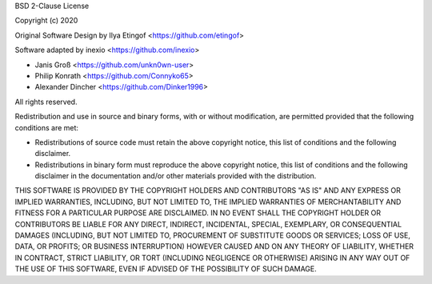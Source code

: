 BSD 2-Clause License

Copyright (c) 2020

Original Software Design by Ilya Etingof <https://github.com/etingof>

Software adapted by inexio <https://github.com/inexio>

- Janis Groß <https://github.com/unkn0wn-user>

- Philip Konrath <https://github.com/Connyko65>

- Alexander Dincher <https://github.com/Dinker1996>

All rights reserved.

Redistribution and use in source and binary forms, with or without modification, are permitted provided that the following conditions are met:

* Redistributions of source code must retain the above copyright notice, this
  list of conditions and the following disclaimer.

* Redistributions in binary form must reproduce the above copyright notice,
  this list of conditions and the following disclaimer in the documentation
  and/or other materials provided with the distribution.

THIS SOFTWARE IS PROVIDED BY THE COPYRIGHT HOLDERS AND CONTRIBUTORS "AS IS"
AND ANY EXPRESS OR IMPLIED WARRANTIES, INCLUDING, BUT NOT LIMITED TO, THE
IMPLIED WARRANTIES OF MERCHANTABILITY AND FITNESS FOR A PARTICULAR PURPOSE ARE
DISCLAIMED. IN NO EVENT SHALL THE COPYRIGHT HOLDER OR CONTRIBUTORS BE LIABLE
FOR ANY DIRECT, INDIRECT, INCIDENTAL, SPECIAL, EXEMPLARY, OR CONSEQUENTIAL
DAMAGES (INCLUDING, BUT NOT LIMITED TO, PROCUREMENT OF SUBSTITUTE GOODS OR
SERVICES; LOSS OF USE, DATA, OR PROFITS; OR BUSINESS INTERRUPTION) HOWEVER
CAUSED AND ON ANY THEORY OF LIABILITY, WHETHER IN CONTRACT, STRICT LIABILITY,
OR TORT (INCLUDING NEGLIGENCE OR OTHERWISE) ARISING IN ANY WAY OUT OF THE USE
OF THIS SOFTWARE, EVEN IF ADVISED OF THE POSSIBILITY OF SUCH DAMAGE.
